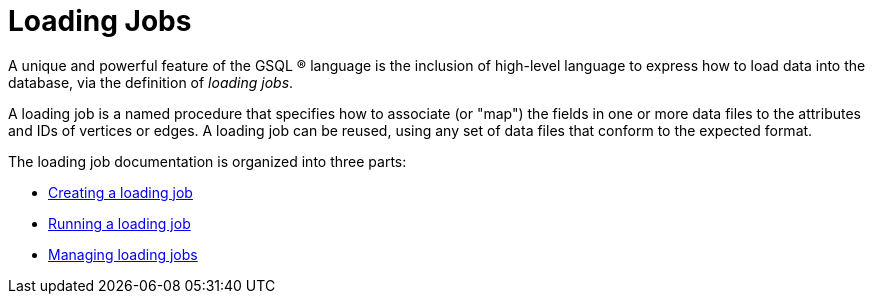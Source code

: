 = Loading Jobs
:description: An overview of loading language.

A unique and powerful feature of the GSQL (R) language is the inclusion of high-level language to express how to load data into the database, via the definition of _loading jobs_.

A loading job is a named procedure that specifies how to associate (or "map") the fields in one or more data files to the attributes and IDs of vertices or edges. A loading job can be reused, using any set of data files that conform to the expected format.

The loading job documentation is organized into three parts:

* xref:creating-a-loading-job.adoc[Creating a loading job]
* xref:running-a-loading-job.adoc[Running a loading job]
* xref:managing-loading-job.adoc[Managing loading jobs]


